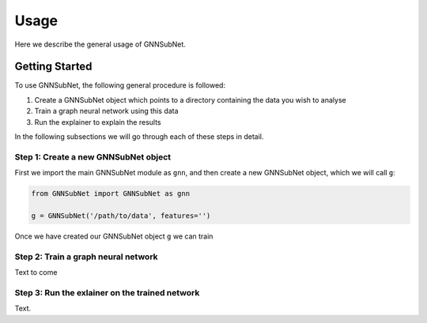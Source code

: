 Usage
=====

Here we describe the general usage of GNNSubNet.

Getting Started
---------------

To use GNNSubNet, the following general procedure is followed:

1. Create a GNNSubNet object which points to a directory containing the data you wish to analyse
2. Train a graph neural network using this data
3. Run the explainer to explain the results

In the following subsections we will go through each of these steps in detail.

Step 1: Create a new GNNSubNet object
^^^^^^^^^^^^^^^^^^^^^^^^^^^^^^^^^^^^^
First we import the main GNNSubNet module as ``gnn``, and then
create a new GNNSubNet object, which we will call ``g``:

.. code-block:: python

    from GNNSubNet import GNNSubNet as gnn

    g = GNNSubNet('/path/to/data', features='')

Once we have created our GNNSubNet object ``g`` we can train

Step 2: Train a graph neural network
^^^^^^^^^^^^^^^^^^^^^^^^^^^^^^^^^^^^

Text to come

Step 3: Run the exlainer on the trained network
^^^^^^^^^^^^^^^^^^^^^^^^^^^^^^^^^^^^^^^^^^^^^^^

Text.
